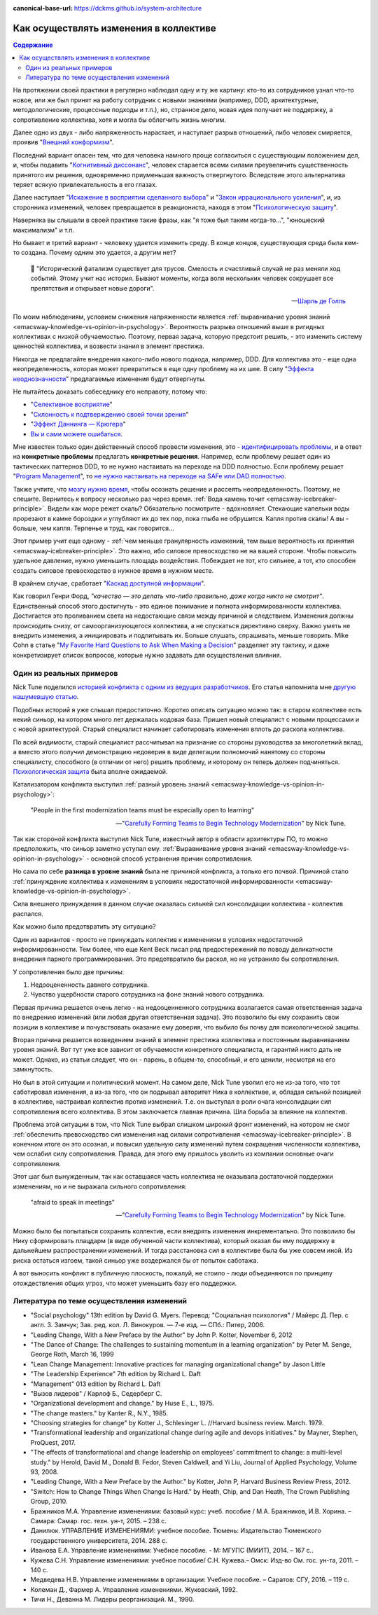 :canonical-base-url: https://dckms.github.io/system-architecture

.. index:: Soft Skills

.. index::
   single: Cognitive Bias; in Change-making
   single: Change-making; in psychology
   :name: emacsway-change-making-in-psychology

=======================================
Как осуществлять изменения в коллективе
=======================================

.. sectionauthor:: Ivan Zakrevsky

.. contents:: Содержание

На протяжении своей практики я регулярно наблюдал одну и ту же картину: кто-то из сотрудников узнал что-то новое, или же был принят на работу сотрудник с новыми знаниями (например, DDD, архитектурные, методологические, процессные подходы и т.п.), но, странное дело, новая идея получает не поддержку, а сопротивление коллектива, хотя и могла бы облегчить жизнь многим.

Далее одно из двух - либо напряженность нарастает, и наступает разрыв отношений, либо человек смиряется, проявив "`Внешний конформизм <https://ru.wikipedia.org/wiki/%D0%9A%D0%BE%D0%BD%D1%84%D0%BE%D1%80%D0%BC%D0%BD%D0%BE%D1%81%D1%82%D1%8C>`__".

Последний вариант опасен тем, что для человека намного проще согласиться с существующим положением дел, и, чтобы подавить "`Когнитивный диссонанс <https://ru.wikipedia.org/wiki/%D0%9A%D0%BE%D0%B3%D0%BD%D0%B8%D1%82%D0%B8%D0%B2%D0%BD%D1%8B%D0%B9_%D0%B4%D0%B8%D1%81%D1%81%D0%BE%D0%BD%D0%B0%D0%BD%D1%81>`__", человек старается всеми силами преувеличить существенность принятого им решения, одновременно приуменьшая важность отвергнутого.
Вследствие этого альтернатива теряет всякую привлекательность в его глазах.

Далее наступает "`Искажение в восприятии сделанного выбора <https://ru.wikipedia.org/wiki/%D0%98%D1%81%D0%BA%D0%B0%D0%B6%D0%B5%D0%BD%D0%B8%D0%B5_%D0%B2_%D0%B2%D0%BE%D1%81%D0%BF%D1%80%D0%B8%D1%8F%D1%82%D0%B8%D0%B8_%D1%81%D0%B4%D0%B5%D0%BB%D0%B0%D0%BD%D0%BD%D0%BE%D0%B3%D0%BE_%D0%B2%D1%8B%D0%B1%D0%BE%D1%80%D0%B0>`__" и "`Закон иррационального усиления <https://ru.wikipedia.org/wiki/%D0%98%D1%80%D1%80%D0%B0%D1%86%D0%B8%D0%BE%D0%BD%D0%B0%D0%BB%D1%8C%D0%BD%D0%BE%D0%B5_%D1%83%D1%81%D0%B8%D0%BB%D0%B5%D0%BD%D0%B8%D0%B5>`__", и, из сторонника изменений, человек превращается в реакциониста, находя в этом "`Психологическую защиту <https://ru.wikipedia.org/wiki/%D0%97%D0%B0%D1%89%D0%B8%D1%82%D0%BD%D1%8B%D0%B9_%D0%BC%D0%B5%D1%85%D0%B0%D0%BD%D0%B8%D0%B7%D0%BC>`__".

Наверняка вы слышали в своей практике такие фразы, как "я тоже был таким когда-то...", "юношеский максимализм" и т.п.

Но бывает и третий вариант - человеку удается изменить среду.
В конце концов, существующая среда была кем-то создана.
Почему одним это удается, а другим нет?

    📝 "Исторический фатализм существует для трусов.
    Смелость и счастливый случай не раз меняли ход событий.
    Этому учит нас история.
    Бывают моменты, когда воля нескольких человек сокрушает все препятствия и открывает новые дороги".

    -- `Шарль де Голль <https://topwar.ru/28631-general-sharl-de-goll.html>`__

По моим наблюдениям, условием снижения напряженности является :ref:`выравнивание уровня знаний <emacsway-knowledge-vs-opinion-in-psychology>`.
Вероятность разрыва отношений выше в ригидных коллективах с низкой обучаемостью.
Поэтому, первая задача, которую предстоит решить, - это изменить систему ценностей коллектива, и возвести знания в элемент престижа.

Никогда не предлагайте внедрения какого-либо нового подхода, например, DDD.
Для коллектива это - еще одна неопределенность, которая может превратиться в еще одну проблему на их шее.
В силу "`Эффекта неоднозначности <https://ru.wikipedia.org/wiki/%D0%AD%D1%84%D1%84%D0%B5%D0%BA%D1%82_%D0%BD%D0%B5%D0%BE%D0%B4%D0%BD%D0%BE%D0%B7%D0%BD%D0%B0%D1%87%D0%BD%D0%BE%D1%81%D1%82%D0%B8>`__" предлагаемые изменения будут отвергнуты.

Не пытайтесь доказать собеседнику его неправоту, потому что:

- "`Селективное восприятие <https://ru.wikipedia.org/wiki/%D0%A1%D0%B5%D0%BB%D0%B5%D0%BA%D1%82%D0%B8%D0%B2%D0%BD%D0%BE%D0%B5_%D0%B2%D0%BE%D1%81%D0%BF%D1%80%D0%B8%D1%8F%D1%82%D0%B8%D0%B5>`__"
- "`Склонность к подтверждению своей точки зрения <https://ru.wikipedia.org/wiki/%D0%A1%D0%BA%D0%BB%D0%BE%D0%BD%D0%BD%D0%BE%D1%81%D1%82%D1%8C_%D0%BA_%D0%BF%D0%BE%D0%B4%D1%82%D0%B2%D0%B5%D1%80%D0%B6%D0%B4%D0%B5%D0%BD%D0%B8%D1%8E_%D1%81%D0%B2%D0%BE%D0%B5%D0%B9_%D1%82%D0%BE%D1%87%D0%BA%D0%B8_%D0%B7%D1%80%D0%B5%D0%BD%D0%B8%D1%8F>`__"
- "`Эффект Даннинга — Крюгера <https://ru.wikipedia.org/wiki/%D0%AD%D1%84%D1%84%D0%B5%D0%BA%D1%82_%D0%94%D0%B0%D0%BD%D0%BD%D0%B8%D0%BD%D0%B3%D0%B0_%E2%80%94_%D0%9A%D1%80%D1%8E%D0%B3%D0%B5%D1%80%D0%B0>`__"
- `Вы и сами можете ошибаться. <https://architectelevator.com/strategy/always-be-right/>`__

Мне известен только один действенный способ провести изменения, это - `идентифицировать проблемы <https://less.works/ru/less/principles/systems-thinking.html>`__, и в ответ на **конкретные проблемы** предлагать **конкретные решения**.
Например, если проблему решает один из тактических паттернов DDD, то не нужно настаивать на переходе на DDD полностью.
Если проблему решает "`Program Management <https://www.pmi.org/disciplined-agile/lifecycle/program>`__", то `не нужно настаивать на переходе на SAFe или DAD полностью <https://www.scrum.org/resources/blog/scaling-scrum-nexus-and-kanban>`__.

Также учтите, что `мозгу нужно время <https://www.hindawi.com/journals/np/2009/482696/>`__, чтобы осознать решение и рассеять неопределенность.
Поэтому, не спешите.
Вернитесь к вопросу несколько раз через время.
:ref:`Вода камень точит <emacsway-icebreaker-principle>`.
Видели как море режет скалы?
Обязательно посмотрите - вдохновляет.
Стекающие капельки воды прорезают в камне бороздки и углубляют их до тех пор, пока глыба не обрушится.
Капля против скалы!
А вы - больше, чем капля.
Терпенье и труд, как говорится...

Этот пример учит еще одному - :ref:`чем меньше гранулярность изменений, тем выше вероятность их принятия <emacsway-icebreaker-principle>`.
Это важно, ибо силовое превосходство не на вашей стороне.
Чтобы повысить удельное давление, нужно уменьшить площадь воздействия.
Побеждает не тот, кто сильнее, а тот, кто способен создать силовое превосходство в нужное время в нужном месте.

В крайнем случае, сработает "`Каскад доступной информации <https://ru.wikipedia.org/wiki/%D0%9A%D0%B0%D1%81%D0%BA%D0%B0%D0%B4_%D0%B4%D0%BE%D1%81%D1%82%D1%83%D0%BF%D0%BD%D0%BE%D0%B9_%D0%B8%D0%BD%D1%84%D0%BE%D1%80%D0%BC%D0%B0%D1%86%D0%B8%D0%B8>`__".

Как говорил Генри Форд, *"качество — это делать что-либо правильно, даже когда никто не смотрит"*.
Единственный способ этого достигнуть - это единое понимание и полнота информированности коллектива.
Достигается это проливанием света на недостающие связи между причиной и следствием.
Изменения должны происходить снизу, от самоорганизующегося коллектива, а не спускаться директивно сверху.
Важно уметь не внедрить изменения, а инициировать и подпитывать их.
Больше слушать, спрашивать, меньше говорить.
Mike Cohn в статье "`My Favorite Hard Questions to Ask When Making a Decision <https://www.mountaingoatsoftware.com/blog/my-favorite-hard-questions-to-ask-when-making-a-decision>`__" разделяет эту тактику, и даже конкретизирует список вопросов, которые нужно задавать для осуществления влияния.


Один из реальных примеров
=========================

Nick Tune поделился `историей конфликта с одним из ведущих разработчиков <https://medium.com/nick-tune-tech-strategy-blog/carefully-forming-teams-to-begin-technology-modernization-f4aa3e776e1f>`__.
Его статья напомнила мне `другую нашумевшую статью <https://ain.ua/ru/2017/10/17/we-fired-our-rick/>`__.

Подобных историй я уже слышал предостаточно.
Коротко описать ситуацию можно так: в старом коллективе есть некий синьор, на котором много лет держалась кодовая база.
Пришел новый специалист с новыми процессами и с новой архитектурой.
Старый специалист начинает саботировать изменения вплоть до раскола коллектива.

По всей видимости, старый специалист рассчитывал на признание со стороны руководства за многолетний вклад, а вместо этого получил демонстрацию недоверия в виде делегации полномочий нанятому со стороны специалисту, способного (в отличии от него) решить проблему, и которому он теперь должен подчиняться.
`Психологическая защита <https://ru.wikipedia.org/wiki/%D0%97%D0%B0%D1%89%D0%B8%D1%82%D0%BD%D1%8B%D0%B9_%D0%BC%D0%B5%D1%85%D0%B0%D0%BD%D0%B8%D0%B7%D0%BC>`__ была вполне ожидаемой.

Катализатором конфликта выступил :ref:`разный уровень знаний <emacsway-knowledge-vs-opinion-in-psychology>`:

    "People in the first modernization teams must be especially open to learning"

    -- "`Carefully Forming Teams to Begin Technology Modernization  <https://medium.com/nick-tune-tech-strategy-blog/carefully-forming-teams-to-begin-technology-modernization-f4aa3e776e1f>`__" by Nick Tune.

Так как стороной конфликта выступил Nick Tune, известный автор в области архитектуры ПО, то можно предположить, что синьор заметно уступал ему.
:ref:`Выравнивание уровня знаний <emacsway-knowledge-vs-opinion-in-psychology>` - основной способ устранения причин сопротивления.

Но сама по себе **разница в уровне знаний** была не причиной конфликта, а только его почвой.
Причиной стало :ref:`принуждение коллектива к изменениям в условиях недостаточной информированности <emacsway-knowledge-vs-opinion-in-psychology>`.

Сила внешнего принуждения в данном случае оказалась сильней сил консолидации коллектива - коллектив распался.

Как можно было предотвратить эту ситуацию?

Один из вариантов - просто не принуждать коллектив к изменениям в условиях недостаточной информированности.
Тем более, что еще Kent Beck писал ряд предостережений по поводу деликатности внедрения парного программирования.
Это предотвратило бы раскол, но не устранило бы сопротивления.

У сопротивления было две причины:

1. Недооцененность давнего сотрудника.
2. Чувство ущербности старого сотрудника на фоне знаний нового сотрудника.

Первая причина решается очень легко - на недооценненного сотрудника возлагается самая ответственная задача по внедрению изменений (или любая другая ответственная задача).
Это позволило бы ему сохранить свои позиции в коллективе и почувствовать оказание ему доверия, что выбило бы почву для психологической защиты.

Вторая причина решается возведением знаний в элемент престижа коллектива и постоянным выравниванием уровня знаний.
Вот тут уже все зависит от обучаемости конкретного специалиста, и гарантий никто дать не может.
Однако, из статьи следует, что он - парень, в общем-то, способный, и его ценили, несмотря на его замкнутость.

Но был в этой ситуации и политический момент.
На самом деле, Nick Tune уволил его не из-за того, что тот саботировал изменения, а из-за того, что он подрывал авторитет Ника в коллективе, и, обладая сильной позицией в коллективе, настраивал коллектив против изменений.
Т.е. он выступал в роли очага консолидации сил сопротивления всего коллектива.
В этом заключается главная причина.
Шла борьба за влияние на коллектив.

Проблема этой ситуации в том, что Nick Tune выбрал слишком широкий фронт изменений, на котором не смог :ref:`обеспечить превосходство сил изменения над силами сопротивления <emacsway-icebreaker-principle>`.
В конечном итоге он это осознал, и повысил удельную силу изменений путем сокращения численности коллектива, чем ослабил силу сопротивления.
Правда, для этого ему пришлось уволить из компании основные очаги сопротивления.

Этот шаг был вынужденным, так как оставшаяся часть коллектива не оказывала достаточной поддержки изменениям, но и не выражала сильного сопротивления:

    "afraid to speak in meetings"

    -- "`Carefully Forming Teams to Begin Technology Modernization  <https://medium.com/nick-tune-tech-strategy-blog/carefully-forming-teams-to-begin-technology-modernization-f4aa3e776e1f>`__" by Nick Tune.

Можно было бы попытаться сохранить коллектив, если внедрять изменения инкрементально.
Это позволило бы Нику сформировать плацдарм (в виде обученной части коллектива), который оказал бы ему поддержку в дальнейшем распространении изменений.
И тогда расстановка сил в коллективе была бы уже совсем иной.
Из риска остаться изгоем, такой синьор уже воздержался бы от попыток саботажа.

А вот выносить конфликт в публичную плоскость, пожалуй, не стоило - люди объединяются по принципу отождествления общих угроз, что может уменьшить базу его поддержки.


.. index::
   single: Literature; in Change-making
   :name: emacsway-change-making-literature

Литература по теме осуществления изменений
==========================================

- "Social psychology" 13th edition by David G. Myers. Перевод: "Социальная психология" / Майерс Д. Пер. с англ. З. Замчук; Зав. ред. кол. Л. Винокуров. — 7-е изд. — СПб.: Питер, 2006.
- "Leading Change, With a New Preface by the Author" by John P. Kotter, November 6, 2012
- "The Dance of Change: The challenges to sustaining momentum in a learning organization" by Peter M. Senge, George Roth, March 16, 1999
- "Lean Change Management: Innovative practices for managing organizational change" by Jason Little
- "The Leadership Experience" 7th edition by Richard L. Daft
- "Management" 013 edition by Richard L. Daft
- "Вызов лидеров" / Карлоф Б., Седерберг С.
- "Organizational development and change." by Huse E., L., 1975.
- "The change masters." by Kanter R., N.Y., 1985.
- "Choosing strategies for change" by Kotter J., Schlesinger L. //Harvard business review. March. 1979. 
- "Transformational leadership and organizational change during agile and devops initiatives." by Mayner, Stephen, ProQuest, 2017.
- "The effects of transformational and change leadership on employees' commitment to change: a multi-level study." by Herold, David M., Donald B. Fedor, Steven Caldwell, and Yi Liu, Journal of Applied Psychology, Volume 93, 2008.
- "Leading Change, With a New Preface by the Author." by Kotter, John P, Harvard Business Review Press, 2012.
- "Switch: How to Change Things When Change Is Hard." by Heath, Chip, and Dan Heath, The Crown Publishing Group, 2010.


- Бражников М.А. Управление изменениями: базовый курс: учеб. пособие / М.А. Бражников, И.В. Хорина. – Самара: Самар. гос. техн. ун-т, 2015. – 238 с.
- Данилюк. УПРАВЛЕНИЕ ИЗМЕНЕНИЯМИ: учебное пособие. Тюмень: Издательство Тюменского государственного университета, 2014. 288 с.
- Иванова Е.А. Управление изменениями: Учебное пособие. - М: МГУПС (МИИТ), 2014. – 167 с..
- Кужева С.Н. Управление изменениями: учебное пособие/ С.Н. Кужева.– Омск: Изд-во Ом. гос. ун-та, 2011. – 140 с.
- Медведева Н.В. Управление изменениями в организации: Учебное пособие. – Саратов: СГУ, 2016. – 119 с.
- Колеман Д., Фармер А. Управление изменениями. Жуковский, 1992.
- Тичи Н., Деванна М. Лидеры реорганизаций. М., 1990.


.. seealso::

   - ":ref:`emacsway-icebreaker-principle`"
   - ":ref:`emacsway-knowledge-vs-opinion-in-psychology`"

